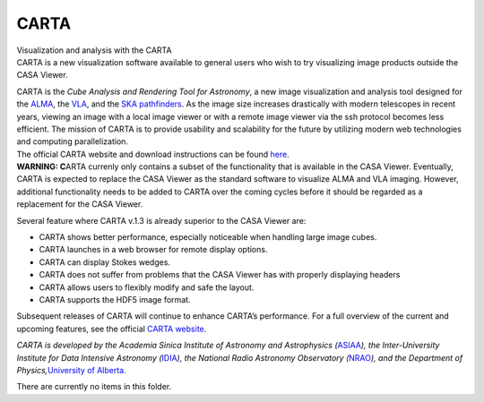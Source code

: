 .. container::
   :name: viewlet-above-content-title

CARTA
=====

.. container::
   :name: viewlet-below-content-title

.. container:: documentDescription description

   Visualization and analysis with the CARTA

.. container:: section
   :name: viewlet-above-content-body

.. container:: section
   :name: content-core

   .. container:: plain
      :name: parent-fieldname-text

      CARTA is a new visualization software available to general users
      who wish to try visualizing image products outside the CASA
      Viewer.

      | CARTA is the *Cube Analysis and Rendering Tool for Astronomy*, a
        new image visualization and analysis tool designed for the
        `ALMA <https://www.almaobservatory.org/en/home/>`__, the
        `VLA <https://science.nrao.edu/facilities/vla>`__, and the `SKA
        pathfinders <https://www.skatelescope.org/>`__. As the image
        size increases drastically with modern telescopes in recent
        years, viewing an image with a local image viewer or with a
        remote image viewer via the ssh protocol becomes less efficient.
        The mission of CARTA is to provide usability and scalability for
        the future by utilizing modern web technologies and computing
        parallelization.
      | The official CARTA website and download instructions can be
        found `here <https://cartavis.github.io/>`__.

      .. container:: alert-box

         **WARNING: C**\ ARTA currenly only contains a subset of the
         functionality that is available in the CASA Viewer. Eventually,
         CARTA is expected to replace the CASA Viewer as the standard
         software to visualize ALMA and VLA imaging. However, additional
         functionality needs to be added to CARTA over the coming cycles
         before it should be regarded as a replacement for the CASA
         Viewer.

      Several feature where CARTA v.1.3 is already superior to the CASA
      Viewer are:

      -  CARTA shows better performance, especially noticeable when
         handling large image cubes.
      -  CARTA launches in a web browser for remote display options.
      -  CARTA can display Stokes wedges.
      -  CARTA does not suffer from problems that the CASA Viewer has
         with properly displaying headers
      -  CARTA allows users to flexibly modify and safe the layout.
      -  CARTA supports the HDF5 image format.

      Subsequent releases of CARTA will continue to enhance CARTA’s
      performance. For a full overview of the current and upcoming
      features, see the official `CARTA
      website <https://cartavis.github.io/>`__.

      *CARTA is developed by the Academia Sinica Institute of Astronomy
      and Astrophysics
      (*\ `ASIAA <https://www.asiaa.sinica.edu.tw/>`__\ *), the
      Inter-University Institute for Data Intensive Astronomy
      (*\ `IDIA <https://www.idia.ac.za/>`__\ *), the National Radio
      Astronomy Observatory
      (*\ `NRAO <https://science.nrao.edu/>`__\ *), and the Department
      of Physics,*\ `University of
      Alberta. <https://www.ualberta.ca/physics/index.html>`__

   There are currently no items in this folder.

.. container:: section
   :name: viewlet-below-content-body
